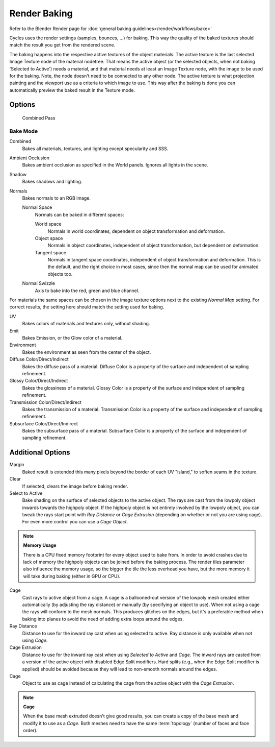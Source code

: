 *************
Render Baking
*************

Refer to the Blender Render page for :doc:`general baking guidelines</render/workflows/bake>`


Cycles uses the render settings (samples, bounces, ...) for baking.
This way the quality of the baked textures should match the result you get from the rendered scene.

The baking happens into the respective active textures of the object materials.
The active texture is the last selected Image Texture node of the material nodetree.
That means the active object (or the selected objects, when not baking 'Selected to Active') needs a material,
and that material needs at least an Image Texture node, with the image to be used for the baking.
Note, the node doesn't need to be connected to any other node.
The active texture is what projection painting and the viewport use as a criteria to which image to use.
This way after the baking is done you can automatically preview the baked result in the Texture mode.

Options
=======

.. figure:: /images/Cycles-Bake-Combined.png
	
	Combined Pass

Bake Mode
---------

Combined
	Bakes all materials, textures, and lighting except specularity and SSS.

Ambient Occlusion
	Bakes ambient occlusion as specified in the World panels. Ignores all lights in the scene.

Shadow
	Bakes shadows and lighting.

Normals
	Bakes normals to an RGB image.

	Normal Space
		Normals can be baked in different spaces:

		World space
			Normals in world coordinates, dependent on object transformation and deformation.

		Object space
			Normals in object coordinates, independent of object transformation, but dependent on deformation.
		
		Tangent space
			Normals in tangent space coordinates, independent of object transformation and deformation.
			This is the default, and the right choice in most cases, since then the normal map can be used for animated
			objects too.

	Normal Swizzle
		Axis to bake into the red, green and blue channel.

For materials the same spaces can be chosen in the image texture options next to the existing *Normal Map*
setting. For correct results, the setting here should match the setting used for baking.

UV
	Bakes colors of materials and textures only, without shading.

Emit
	Bakes Emission, or the Glow color of a material.

Environment
	Bakes the environment as seen from the center of the object.

Diffuse Color/Direct/Indirect
	Bakes the diffuse pass of a material.
	Diffuse Color is a property of the surface and independent of sampling refinement.

Glossy Color/Direct/Indirect
	Bakes the glossiness of a material.
	Glossy Color is a property of the surface and independent of sampling refinement.

Transmission Color/Direct/Indirect
	Bakes the transmission of a material.
	Transmission Color is a property of the surface and independent of sampling refinement.

Subsurface Color/Direct/Indirect
	Bakes the subsurface pass of a material.
	Subsurface Color is a property of the surface and independent of sampling refinement.

Additional Options
==================

Margin
	Baked result is extended this many pixels beyond the border of each UV "island," to soften seams in the texture.

Clear
	If selected, clears the image before baking render.

Select to Active
	Bake shading on the surface of selected objects to the active object.
	The rays are cast from the lowpoly object inwards towards the highpoly object.
	If the highpoly object is not entirely involved by the lowpoly object, you can tweak the rays start point with
	*Ray Distance* or *Cage Extrusion* (depending on whether or not you are using cage).
	For even more control you can use a *Cage Object*.

.. note::
	
	**Memory Usage**
	
 	There is a CPU fixed memory footprint for every object used to bake from.
	In order to avoid crashes due to lack of memory the highpoly objects can be joined before the baking process.
	The render tiles parameter also influence the memory usage, so the bigger the tile the less overhead you have,
	but the more memory it will take during baking (either in GPU or CPU).

Cage
	Cast rays to active object from a cage.
	A cage is a ballooned-out version of the lowpoly mesh created either automatically (by adjusting the ray distance) or
	manually (by specifying an object to use).
	When not using a cage the rays will conform to the mesh normals.
	This produces glitches on the edges, but it's a preferable method when baking into planes to avoid the need of adding
	extra loops around the edges.

Ray Distance
	Distance to use for the inward ray cast when using selected to active.
	Ray distance is only available when not using *Cage*.

Cage Extrusion
	Distance to use for the inward ray cast when using *Selected to Active* and *Cage*.
	The inward rays are casted from a version of the active object with disabled Edge Split modifiers.
	Hard splits (e.g., when the Edge Split modifier is applied) should be avoided because they will lead to non-smooth
	normals around the edges.

Cage
	Object to use as cage instead of calculating the cage from the active object with the *Cage Extrusion*.

.. note::

	**Cage**
	
	When the base mesh extruded doesn't give good results, you can create a copy of the base mesh and modify it to use as
	a *Cage*. Both meshes need to have the same :term:`topology` (number of faces and face order).
